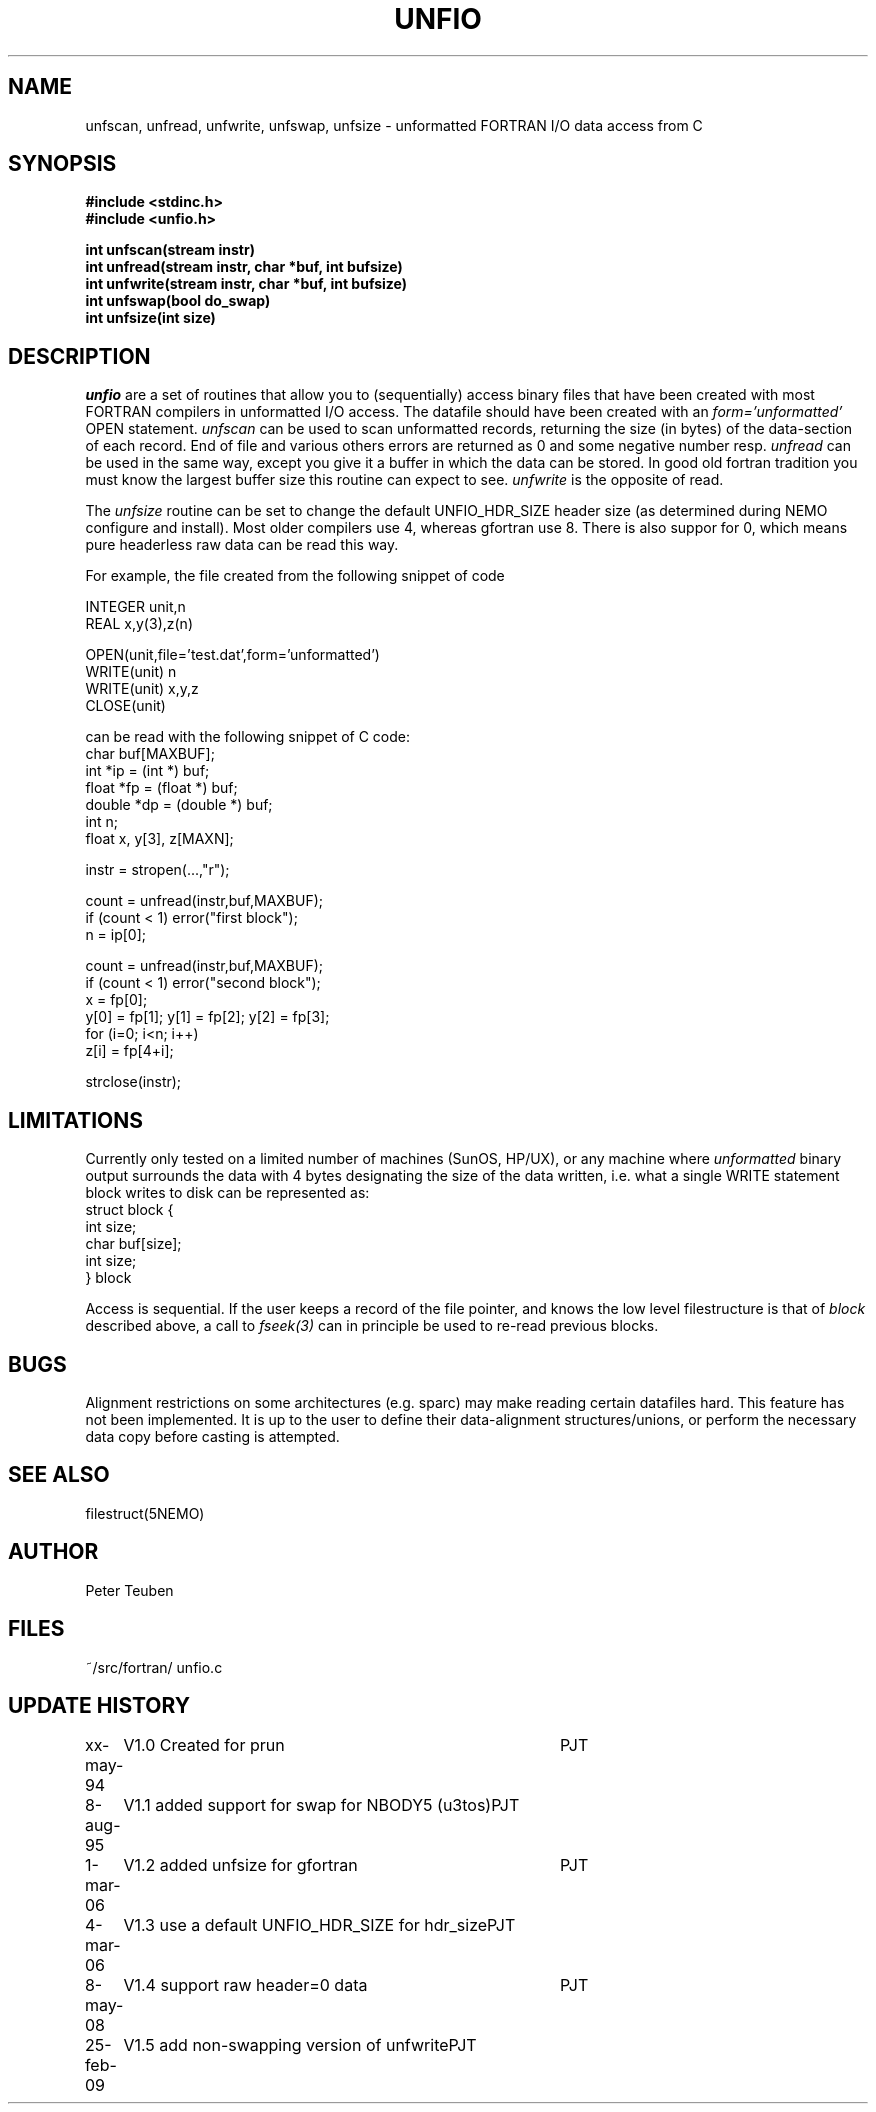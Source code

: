 .TH UNFIO 3NEMO "25 February 2009"
.SH NAME
unfscan, unfread, unfwrite, unfswap, unfsize \- unformatted FORTRAN I/O data access from C
.SH SYNOPSIS
.nf
.B #include <stdinc.h>
.B #include <unfio.h>
.PP
\fBint unfscan(stream instr)\fP
\fBint unfread(stream instr, char *buf, int bufsize)\fP
\fBint unfwrite(stream instr, char *buf, int bufsize)\fP
\fBint unfswap(bool do_swap)\fP
\fBint unfsize(int size)\fP
.PP
.SH DESCRIPTION
\fIunfio\fP are a set of routines that allow you to (sequentially)
access 
binary files that have been created with most FORTRAN compilers 
in unformatted I/O access. The datafile should have been created with an
\fIform='unformatted'\fP OPEN statement. \fIunfscan\fP can be used
to scan unformatted records, returning the size (in bytes) of the
data-section of each record. End of file and various others 
errors are returned as 0 and some negative number resp. 
\fIunfread\fP can be used in the same way, except you give it a buffer
in which the data can be stored. In good old fortran tradition you
must know the largest buffer size this routine can expect to see.
\fIunfwrite\fP is the opposite of read.
.PP
The \fIunfsize\fP routine can be set to change the default UNFIO_HDR_SIZE
header size (as determined during NEMO configure and install). Most older
compilers use 4, whereas gfortran use 8. There is also suppor for 0, which
means pure headerless raw data can be read this way.
.PP
For example, the file created from the following snippet of code
.PP
.nf
        INTEGER unit,n
        REAL x,y(3),z(n)

        OPEN(unit,file='test.dat',form='unformatted')
        WRITE(unit) n
        WRITE(unit) x,y,z
        CLOSE(unit)

.fi
can be read with the following snippet of C code:
.nf
        char buf[MAXBUF];
        int *ip = (int *) buf;
        float *fp = (float *) buf;
        double *dp = (double *) buf;
        int n;
        float x, y[3], z[MAXN];

        instr = stropen(...,"r");

        count = unfread(instr,buf,MAXBUF);
        if (count < 1) error("first block");
        n = ip[0];

        count = unfread(instr,buf,MAXBUF);
        if (count < 1) error("second block");
        x = fp[0];
        y[0] = fp[1]; y[1] = fp[2]; y[2] = fp[3];
        for (i=0; i<n; i++)
            z[i] = fp[4+i];

        strclose(instr);
.fi
.SH LIMITATIONS
Currently only tested on a limited number of machines (SunOS, HP/UX),
or any machine where 
\fIunformatted\fP binary output surrounds the data with
4 bytes designating the size of the data written, i.e. what 
a single WRITE statement block writes to disk can be represented
as:
.nf
    struct block {
        int size;
        char buf[size];
        int size;
    } block
.fi
.PP
Access is sequential. If the user keeps a record of the file pointer,
and knows the low level filestructure is that of \fIblock\fP described
above, a call to \fIfseek(3)\fP can in principle be used to re-read
previous blocks.
.SH BUGS
Alignment restrictions on some architectures (e.g. sparc) may 
make reading certain datafiles hard. This feature has not been
implemented. It is up to the user to define their data-alignment
structures/unions, or perform the necessary data copy before
casting is attempted.
.SH SEE ALSO
filestruct(5NEMO)
.SH AUTHOR
Peter Teuben
.SH FILES
.nf
.ta +1.5i
~/src/fortran/  	unfio.c
.fi
.SH UPDATE HISTORY
.nf
.ta +1i +4i
xx-may-94	V1.0 Created for prun       	PJT
8-aug-95	V1.1 added support for swap for NBODY5 (u3tos)	PJT
1-mar-06	V1.2 added unfsize for gfortran 	PJT
4-mar-06	V1.3 use a default UNFIO_HDR_SIZE for hdr_size	PJT
8-may-08	V1.4 support raw header=0 data	PJT
25-feb-09	V1.5 add non-swapping version of unfwrite	PJT
.fi

